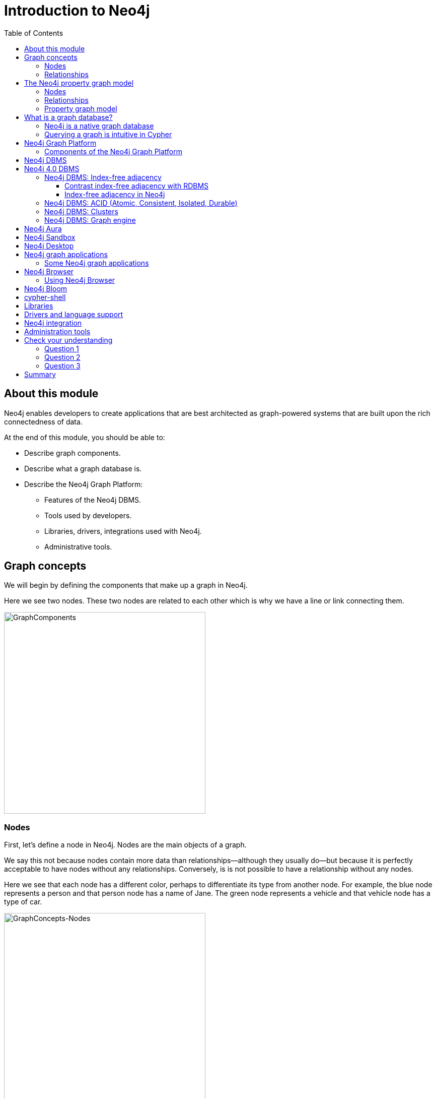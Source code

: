 = Introduction to Neo4j
:slug: 01-admin-intro-neo4j
:doctype: book
:toc: left
:toclevels: 4
:imagesdir: ../images
:module-next-title: Overview of Neo4j Administration
:page-slug: {slug}
:page-layout: training
:page-quiz:

== About this module

[.notes]
--
Neo4j enables developers to create applications that are best architected as graph-powered systems that are built upon the rich connectedness of data.
--

At the end of this module, you should be able to:
[square]
* Describe graph components.
* Describe what a graph database is.
* Describe the Neo4j Graph Platform:
** Features of the Neo4j DBMS.
** Tools used by developers.
** Libraries, drivers, integrations used with Neo4j.
** Administrative tools.

== Graph concepts

[.notes]
--
We will begin by defining the components that make up a graph in Neo4j.
--

[.small]
--
Here we see two nodes.
These two nodes are related to each other which is why we have a line or link connecting them.
--

image::GraphComponents.png[GraphComponents,width=400,align=center]

=== Nodes

[.small]
--
First, let’s define a node in Neo4j.
Nodes are the main objects of a graph.
--

[.notes]
--
We say this not because nodes contain more data than relationships--although they usually do--but because it is perfectly acceptable to have nodes without any relationships.
Conversely,  is is [.underline]#not# possible to have a relationship without any nodes.

Here we see that each node has a different color, perhaps to differentiate its type from another node.
For example, the blue node represents a person and that person node has a name of Jane.
The green node represents a vehicle and that vehicle node has a type of car.
--

image::GraphConcepts-Nodes.png[GraphConcepts-Nodes,width=400,align=center]


[.notes]
--
Mathematically, a node is defined as “a point where two or more edges (relationships) meet.”
This is not at all intuitive!
However, it provides important insight into how graphs are used.
Since the entire point of modeling data as a graph is to traverse a chain of linked nodes, one useful way of thinking about nodes is that they are waypoints along the traversal route.
They contain information you need to decide which links are good ones to follow, and which should be ignored.
Relationships are those links.
--

=== Relationships

[.notes]
--
Next, let’s define a relationship in Neo4j.

Relationships are the links between nodes.
In their simplest form, relationships need not contain any information other than which two nodes they link.
But they can (and in Neo4j always do) contain much more.
--

image::GraphConcepts-Relationships.png[GraphConcepts-Relationships,width=400,align=center]

[.notes]
--
For example, relationships can include a direction.
"Jane owns a car" is a very different relationship than "A car owns Jane", and the direction of the relationship between Jane and her car captures this.
Relationship directions are required in Neo4j.

In addition, relationships can contain any amount of additional data, such as weight or relationship type.
For example, the relationship between Jane and her car is of the type OWNS.
Like direction, type is a required element of Neo4j relationships, although all other data is optional.

In Neo4j, the purpose of the data attached to a relationship is to reduce the need to "gather and inspect", where you follow all relationships from a given node, then scan the target node data to determine which hops were “good” ones and then discard the rest.
This does not scale well.
Instead, we can use the data attached to a relationship to preemptively filter which links to follow during traversal.
--


== The Neo4j property graph model


A Neo4j database (graph) is composed of two elements: *nodes* and *relationships*.
Neo4j allows you to identify nodes and relationships and add properties to them to further define the data in the graph.


=== Nodes

[.notes]
--
Each node represents an entity (a person, place, thing, category or other piece of data). With Neo4j, nodes can have **labels** that are used to define types for nodes.
For example, a _Location_ node is a node with the label _Location_.
That same node can also have a label, _Residence_. Another _Location_ node can also have a label, _Business_.
A label can be used to group nodes of the same type. For example, you may want to retrieve all of the _Business_ nodes.
--

image::Nodes.png[Nodes,width=400,align=center]

=== Relationships

[.notes]
--
Each relationship represents how two nodes are connected.
For example, the two nodes _Person_ and _Location_, might have the relationship _LIVES_AT_ pointing from a _Person_ node to _Location_ node.
A relationship represents the verb or action between two entities. The _MARRIED_ relationship is defined from one _Person_ node to another _Person_ node.
Although the relationship is created as directional, it can be queried in a non-directional manner. That is, you can query if two _Person_ nodes have a _MARRIED_ relationship, regardless of the direction of the relationship. For some data models, the direction of the relationship is significant. For example, in Facebook, using the _IS_FRIEND_ relationship is used to indicate which _Person_ invited the other _Person_ to be a friend.
--

image::Relationships.png[Relationships,width=400,align=center]

=== Property graph model

The Neo4j database is a property graph.
You can add **properties** to nodes and relationships to further enrich the graph model.


image::Properties.png[Properties,width=500,align=center]

[.notes]
--
This enables you to closely align data and connections in the graph to your real-world application.
For example, a _Person_ node might have a property, _name_ and a _Location_ node might have a property, _address_. In addition, a relationship, _MARRIED_ , might have a property, _since_.
--

== What is a graph database?

image::GraphDatabaseInEnterprise.png[GraphDatabaseInEnterprise,width=800,align=center]

A graph database is an online database management system with Create, Read, Update, and Delete (CRUD) operations working on a graph data model.

[.notes]
--
Graph databases are often used as part of an Enterprise online transaction processing (OLTP) system.
Accordingly, they are normally optimized for transactional performance, and engineered with transactional integrity and operational availability in mind.

Unlike other databases, relationships take first priority in graph databases.  
This means your application doesn't have to infer data connections using foreign keys or out-of-band processing, such as MapReduce.
By assembling the simple abstractions of nodes and relationships into connected structures, graph databases enable us to build sophisticated models that map closely to our problem domain.
Data scientists can use the relationships in a data model to help enterprises make important business decisions.
--

=== Neo4j is a native graph database

ifdef::backend-html5,backend-pdf[]
In this video, you will see the benefits of using the native graph database, Neo4j.
endif::[]

ifdef::backend-html5,env-slides[]
[.center]
video::GM9bB4ytGao[youtube,width=560,height=315]
endif::[]

ifdef::backend-pdf,env-slides[]
[.center]
https://youtu.be/GM9bB4ytGao
endif::[]

=== Querying a graph is intuitive in Cypher

[.notes]
--
If you have ever tried to write a SQL statement with a large number of JOINs, you know that you quickly lose sight of what the query actually does, due to all tables that are required to connect the data.
--

[%unbreakable]
--

[.statement]

For example, in an organizational domain, here is what a SQL statement that lists the employees in the IT Department would look like:

[source,SQL,role=nocopy noplay]
----
SELECT name FROM Person
LEFT JOIN Person_Department
  ON Person.Id = Person_Department.PersonId
LEFT JOIN Department
  ON Department.Id = Person_Department.DepartmentId
WHERE Department.name = "IT Department"
----


[.statement]
Cypher is the language for accessing data in the Neo4j database. In contrast to SQL, Cypher syntax stays clean and focused on domain concepts since queries are expressed visually:

[source,Cypher,role=nocopy noplay]
----
MATCH (p:Person)<-[:EMPLOYEE]-(d:Department)
WHERE d.name = "IT Department"
RETURN p.name
----
--

== Neo4j Graph Platform

[.small]
--
The Neo4j Graph Platform includes components that enable developers to create graph-enabled applications.
--

image::Neo4jPlatform.png[Neo4jPlatform,width=1000,align=center]

[.notes]
--
It is used by developers, administrators, data analysts, and data scientists to access application data.
Developers create the data in the graph by either importing it into the graph or using the Cypher language to implement the data model. In addition, developers are responsible for integrating the graph with other systems and DBMS installations,.
Admins manage the processes and files related to the Neo4j installation.
Data scientists and data analysts typically use a combination Cypher queries, as well as use tools to analyze the data.
End-users typically use applications written by developers to access the graph data.
--

=== Components of the Neo4j Graph Platform

[.notes]
--
To better understand the Neo4j Graph Platform, you will learn about these components and the benefits they provide.
--

[.is-half.left-column]
--
[square]
* Neo4j DBMS
* Neo4j Aura
* Neo4j Sandbox
* Neo4j Desktop
* Neo4j graph applications
** Neo4j Browser
** Neo4j Bloom
--

[.is-half.right-column]
--
[square]
* cypher-shell
* Neo4j libraries
* Neo4j drivers
* Neo4j integration
* Neo4j administration tools
--

== Neo4j DBMS

[.notes]
--
The heart of the Neo4j Graph Platform is the Neo4j Database Management system (DBMS).
The Neo4j DBMS includes processes and resources needed to manage a single Neo4j instance or a set of Neo4j instances that form a cluster.
A Neo4j instance is a single process that runs the Neo4j server code.
A Neo4j instance at a minimum contains two databases, the system database and the default database, neo4j.
--

image::Neo4jDBMS.png[Neo4jDBMS,width=300,align=center]

The *system* database stores metadata about the databases for the installation, as well as security configuration.
The *default* database (named neo4j by default) is the "user" database where you typically implement your graph data model.


== Neo4j 4.0 DBMS

[.small]
--
In Neo4j Enterprise Edition 4.0, you may have more than one "user" database.
--

image::MultipleDatabases.png[MultipleDatabases,width=500,align=center]

[.small]
--
Here we have three "user" databases that hold the application data. You specify one of the databases as the default database.
--

ifndef::env-slides[]
Next, you will learn about some features of Neo4j DBMS that make it different from traditional RDBMS.
endif::[]

=== Neo4j DBMS: Index-free adjacency

image::IFA-1.png[IFA-1,width=300,align=center]

[.small]
--
Image credit: https://medium.com/@dmccreary/how-to-explain-index-free-adjacency-to-your-manager[Dan McCreary]

Most people would follow these simple steps:

. Leave my house.
. Point myself towards Anne’s house.
. Walk to Anne’s house.
--

[.notes]
--
Here is an example of how index-free adjacency (IFA) works.
Suppose you bake a pie for your friend Anne.
You want to delivery it quickly, so she can enjoy it while it is still warm.
How would you go about delivering it?

This takes maybe 30 seconds, and the pie is piping hot when you get there.
No wasted time or effort.
This is how index-free adjacency operates.
--

==== Contrast index-free adjacency with RDBMS

[.notes]
--
By contrast, a traditional Relational Database Management System (RDBMS) cannot do this.
It must use a central index.
--

[.is-half.left-column]
--
image::IFA-2.png[IFA-2,width=300,align=center]
--

[.is-half.right-column]
--
Image credit: https://medium.com/@dmccreary/how-to-explain-index-free-adjacency-to-your-manager[Dan McCreary]
--

ifndef::env-slides[]
In a RDBMS world, the pie-delivery process would go like this:
endif::[]

[.small]
--
. Leave my house.
. Walk to the town hall.  It contains a Central Index containing the addresses of everyone in town.
Stand in line.  Everyone looking for an address needs to do the same thing you are, so there is a wait.
. Tell the search agent whom you’re looking for.  They will look up Anne’s address in the index (note that the larger the town, the longer it takes to do the search).  The agent gives you Anne’s address.
. Enter the address into the map app on your phone, and follow the directions to Anne’s house.
--

[.notes]
--
This is obviously inefficient.
You needed to walk twice as far, had to wait in line, and had to wait for a search process to complete.
But to make matters even worse, there is no concept of "learning the route", no matter how many times you take it.
Every single time you want to visit Anne’s house, you need to follow these same steps!
--

==== Index-free adjacency in Neo4j

[.small]
--
With index-free adjacency, when a node or relationship is written to the database, it is stored in the database as connected and any subsequent access to the data is done using pointer navigation which is [.underline]#very fast#.
Since Neo4j is a native graph database (i.e. it has a graph as its core data model), it supports very large graphs where connected data can be traversed in constant time without the need for an index.
--

=== Neo4j DBMS: ACID (Atomic, Consistent, Isolated, Durable)

image::ACID.png[ACID,width=800,align=center]

[.notes]
--
Transactionality is very important for robust applications that require an ACID (atomicity, consistency, isolation, and durability) guarantees for their data.
If a relationship between nodes is created, not only is the relationship created, but the nodes are updated as connected.
All of these updates to the database must [.underline]#all# succeed or fail.
--

=== Neo4j DBMS: Clusters

[.is-half.left-column]
--
image::Clustering.png[Clustering,width=600,align=center]
--

[.is-half.right-column]
--

[.statement]
Neo4j supports clusters that provide high availability, scalability for read access to the data, and failover which is important to many enterprises.
Neo4j clusters are only available with Neo4j Enterprise Edition.
--

=== Neo4j DBMS: Graph engine

image::Neo4jDatabase.png[Neo4jDatabase,width=300,align=center]

[.small]
--
The Neo4j graph engine is used to interpret Cypher statements and also executes kernel-level code to store and retrieve data, whether it is on disk, or cached in memory.
The graph engine has been improved with every release of Neo4j to provide the most efficient access to an application's graph data.
There are many ways that you can tune the performance of the engine to suit your particular application needs.
--

== Neo4j Aura

image::Aura.png[Aura,width=700,align=center]

Neo4j Aura is the simplest way to run the Neo4j DBMS in the cloud.

[.notes]
--
Completely automated and fully-managed, Neo4j Aura delivers the world’s most flexible, reliable and developer-friendly graph database as a service.
With Neo4j Aura, you leave the day-to-day management of your database to the same engineers who built Neo4j, freeing you to focus on building rich graph-powered applications.
Backups are done automatically for you and the database is available 24X7.
In addition, the Neo4j support engineers will ensure that the database instance is always up-to-date with the latest version of Neo4j.
To use Neo4j Aura, you must pay a monthly subscription fee which is based upon the size of your graph.

Once you create a Neo4j Database at the https://console.neo4j.io[Neo4j Aura site], it will be managed by Neo4j support engineers.
--

== Neo4j Sandbox

[.small]
--
The Neo4j Sandbox is way that developers can test data models with Neo4j without needing to install anything.
It is a free, temporary, and cloud-based instance of a Neo4j Server with its associated graph that you can access from any Web browser. The database in a Sandbox may be blank or it may be pre-populated. It is started automatically for you when you create the Sandbox.
--

image::BlankSandbox.png[BlankSandbox,width=600,align=center]

[.notes]
--
By default, the Neo4j Sandbox is available for three days, but you can extend it for up to 10 days.
If you do not want to install Neo4j Desktop on your system, consider creating a Neo4j Sandbox. You must make sure that you extend your lease of the Sandbox, otherwise you will lose your graph and any saved Cypher scripts you have created in the Sandbox. However, you can use Neo4j Browser Sync to save Cypher scripts from your Sandbox.
We recommend you use the Neo4j Desktop or Neo4j Aura for a real development project.
The Sandbox is intended as a temporary environment or for learning about the features of Neo4j as well as specific graph use-cases.
--

== Neo4j Desktop

[.notes]
--
Neo4j Desktop is intended for developers who want to develop a Neo4j application and test it on their local machine.
It is free to use.
Neo4j is a UI that enables developers to create projects, each with their own Neo4j DBMS instances where they can easily add or remove graph applications and libraries for use with their own Neo4j DBMS.
It includes an application called  Neo4j Browser which is the UI used to access the started database using Cypher queries.
--

image::Neo4jDesktop.png[Neo4jDesktop,width=550,align=center]

[.small]
--
The Neo4j Desktop runs on OS X, Linux, and Windows. You can download it from our https://neo4j.com/download[download page].
--


== Neo4j graph applications

[.notes]
--
Graph applications provide specific functionality to users that make their roles as developers, administrators, data scientists, or data analysts easier.
Some of them are Web browser-based and some run in their own JVM.
Graph applications are written by Neo4j engineers or Neo4j community members.
Many of the graph applications supported by Neo4j are the work of https://neo4j.com/labs/[Neo4j Labs].
Some graph applications are supported by Neo4j and some are not, so you must be aware of the type of technical support you can receive for a particular graph application.
You typically install graph applications from a Neo4j Desktop environment from https://install.graphapp.io/.
--

image::GraphApps.png[GraphApps,width=700,align=center]

=== Some Neo4j graph applications

[.notes]
--
Here are [.underline]#some# of the graph applications that users can use:
--

[.small]
--
[square]
* *Neo4j Browser*: UI for testing Cypher queries and visualizing the graph.
* *Neo4j Bloom*: A tool for exploring graphs and generating Cypher code.
* *Neo4j ETL Tool*: UI for connecting to a data source to import into the graph.
* *Halin*: Monitor your Neo4j DBMS.
* *Query Log Analyzer*: Analyze queries that executed on your system.
* *Neo4j Cloud Tool*: Tools for working with Neo4j Aura
* *Graph Algos Playground*: Run graph algorithms and generate code for them.
--

== Neo4j Browser

[.notes]
--
Neo4j Browser is a Neo4j-supported tool that enables you to access a Neo4j Database by executing Cypher statements to create or update data in the graph and to query the graph to return data.
The data returned is typically visualized as nodes and relationships in a graph, but can also be displayed as tables.
In addition to executing Cypher statements, you can execute a number of system calls that are related to the database being accessed by the Browser.
For example, you can retrieve the list of queries that are currently running in the server.
--

ifdef::env-slides[]
[square]
* Graphical UI that connects to Neo4j Server instance.
* Execute Cypher code to retrieve or create data.
* Visualize data returned as nodes or tables.
* Execute built-in procedures and commands.
endif::[]

=== Using Neo4j Browser

[.small]
--
There are two ways that you can use Neo4j Browser functionality:

. UI started by Neo4j Desktop.
. Web browser interface.
--

image::Neo4jBrowser.png[Neo4jBrowser,width=600,align=center]

== Neo4j Bloom

[.notes]
--
Neo4j Bloom is a Neo4j-supported graph application where you can experience:
--

[square.small]
* Visual presentation of your graph data tangibly reveals non-obvious connections.
* Easy-to-understand visualizations explain data connectedness to every colleague.
* Codeless search tools let you quickly explore your data without technical expertise.
* Browsing tools make it easy for you to discover new insights from your data.

image::Bloom.png[Bloom,width=500,align=center]

[.statement]
Visit the https://neo4j.com/bloom/[Bloom page] to learn more about Neo4j Bloom.

[.notes]
--
You can use Bloom from Neo4j Desktop to access a local database. Another way that you can try Neo4j Bloom is to create a Neo4j Bloom Sandbox that you can use for up to 10 days.
--

== cypher-shell

[.is-half.left-column]
--
image::cypher-shell.png[cypher-shell,width=800,align=center]
--

[.is-half.right-column]
--
`cypher-shell` is part of the Neo4j installation and is located in the *bin* directory.
It is a command-line tool that you can use to connect to a Neo4j DBMS instance and run Cypher statements against the database.
--

[.notes]
--
It is useful if you want to create scripts that automatically run against the database(s).
It is commonly used for advanced query tuning and for administration.

Even if you have not installed Neo4j, you can download and install cypher-shell as a stand-alone application if you want to connect to a running database and execute Cypher queries.
--

== Libraries

[.notes]
--
Just as there are graph applications written by Neo4j engineers and Neo4j community members, there are libraries that can be incorporated into your application.
A library is also called a plug-in as it is used to extend what can be done in Cypher.
Some libraries are available in Neo4j Desktop, while others you must download and install.

In early 2020, some functions and procedures from the Graph Algorithms Library will be officially supported by Neo4j as the Graph Data Science Library (GDSL).
Before that, support for this library has come from and will continue to come from Neo4j Labs for the algorithms that are not officially supported by Neo4j.

One of the most popular libraries that is used by most developers is Awesome Procedures of Cypher (APOC).
This library has close to 500 procedures and functions that extend Cypher is ways that make programming in Cypher much easier for complex tasks.

Another library that also comes with Neo4j Desktop is GraphQL.
GraphQL is an open-source query language for querying parts of a graph. It is not as flexible or powerful as Cypher, but it is used by some applications.

A very popular library for graph visualization is _neoviz.js_, another project in Neo4j Labs.
--

image::Plugins.png[Plugins,width=400,align=center]

== Drivers and language support

image::Drivers.png[Drivers,width=500,align=center]

[.notes]
--
Because Neo4j is open source, one can delve into the details of how the Neo4j Database is accessed, but most developers simply use Neo4j without needing a deeper understanding of the underlying code.
Neo4j provides a full stack that implements all levels of access to the database and clustering layer where developers can use our published APIs.
The language used for querying the Neo4j database is Cypher, an open source language.

In addition, Neo4j supports Java, JavaScript, Python, C#, and Go drivers out of the box that use Neo4j's bolt protocol for binary access to the database layer.
Bolt is an efficient binary protocol that compresses data sent over the wire as well as encrypting the data.
For example, one can write a Java application that uses the Bolt driver to access the Neo4j database, and the application may use other packages that allow data integration between Neo4j and other data stores or uses as common framework such as spring.
You download drivers from the https://neo4j.com/download-center/#drivers[Neo4j driver download page].

It is also possible to develop server-side extensions in Java that access the data in the database directly without using Cypher.
The Neo4j community has developed drivers for a number of languages including Ruby, PHP, and R.

Developers can also extend the functionality of Neo4j by creating user defined functions and procedures that are callable from Cypher.
--

== Neo4j integration

ifdef::env-slides[]
[square]
* GRANDstack
* Kettle
* Docker
* Kafka
endif::[]

[.notes]
--
Neo4j has integrations with many systems in the IOT ecosystem.
Neo4j can be part of a system that uses GRANDstack, Kettle, Docker, and many others.
How your organization integrates Neo4j into a larger system will depend on how you intend to use Neo4j.
Neo4j engineers and Community members have worked through some of the challenges of integration and their discussions and work can be found on the http://neo4j.com/slack[Neo4j User slack channel], the https://community.neo4j.com[Neo4j online forum], https://stackoverflow.com/questions/tagged/neo4j[stack overflow], and on https://github.com/neo4j-contrib[Github].

One Neo4j-supported integration that developers can download enables data to be streamed to/from https://neo4j.com/docs/labs/neo4j-streams/current/[Kafka].
--

== Administration tools

[.notes]
--
Developers and administrators use command-line tools for managing the Neo4j DBMS.
The main tools used that are part of the Neo4j installation (located in the *bin* directory) include:
--

[square]
* *neo4j* used to start, stop and retrieve the status of the Neo4j DBMS instance.
* *neo4j-admin* used to create, copy, remove, backup, restore and perform other administrative tasks.
* *cypher-shell* used to create, start, stop, drop databases and indexes and to and retrieve data from a user database.


[.quiz]
== Check your understanding

=== Question 1

[.statement]
What are some of the benefits provided by the Neo4j DBMS?


[.statement]
Select the correct answers.


[%interactive.answers]
- [x] Clustering
- [x] ACID
- [x] Index-free adjacency
- [x] Optimized graph engine

=== Question 2

[.statement]
As an administrator, what language do you use to retrieve data from a Neo4j database?

[.statement]
Select the correct answer.


[%interactive.answers]
- [x] Cypher
- [ ] SQL
- [ ] APOC
- [ ] GraphQL

=== Question 3

[.statement]
What are some of the language drivers that come with Neo4j out-of-the-box that developers might use?


[.statement]
Select the correct answers.

[%interactive.answers]
- [x] Java
- [ ] Ruby
- [x] Python
- [x] JavaScript

[.summary]
== Summary

You should now be able to:
[square]
* Describe graph components.
* Describe what a graph database is.
* Describe the Neo4j Graph Platform:
** Features of the Neo4j DBMS.
** Tools used by developers.
** Libraries, drivers, integrations used with Neo4j.
** Administrative tools.


